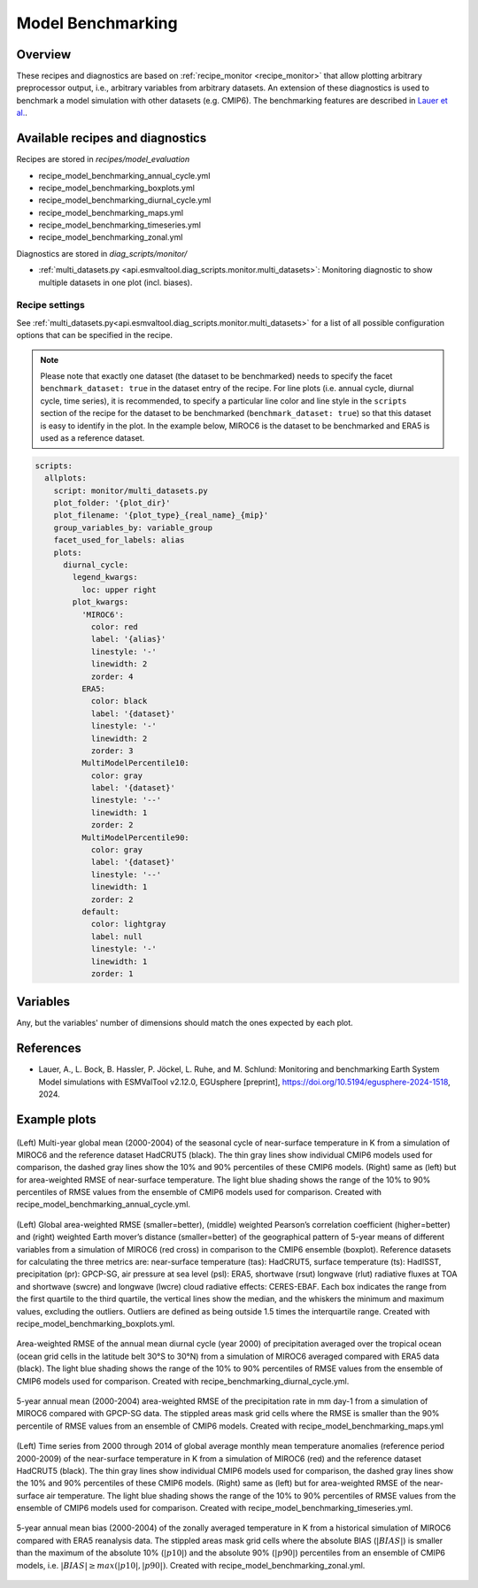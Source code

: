 .. _recipe_benchmarking:

Model Benchmarking
==================

Overview
--------

These recipes and diagnostics are based on :ref:`recipe_monitor <recipe_monitor>` that allow plotting arbitrary preprocessor output, i.e., arbitrary variables from arbitrary datasets. An extension of these diagnostics is used to benchmark a model simulation with other datasets (e.g. CMIP6). The benchmarking features are described in `Lauer et al.`_.

.. _`Lauer et al.`: https://doi.org/10.5194/egusphere-2024-1518

Available recipes and diagnostics
---------------------------------

Recipes are stored in `recipes/model_evaluation`

* recipe_model_benchmarking_annual_cycle.yml
* recipe_model_benchmarking_boxplots.yml
* recipe_model_benchmarking_diurnal_cycle.yml
* recipe_model_benchmarking_maps.yml
* recipe_model_benchmarking_timeseries.yml
* recipe_model_benchmarking_zonal.yml

Diagnostics are stored in `diag_scripts/monitor/`

* :ref:`multi_datasets.py
  <api.esmvaltool.diag_scripts.monitor.multi_datasets>`:
  Monitoring diagnostic to show multiple datasets in one plot (incl. biases).


Recipe settings
~~~~~~~~~~~~~~~

See :ref:`multi_datasets.py<api.esmvaltool.diag_scripts.monitor.multi_datasets>` for a list of all possible configuration options that can be specified in the recipe.

.. note::
   Please note that exactly one dataset (the dataset to be benchmarked) needs to specify the facet ``benchmark_dataset: true`` in the dataset entry of the recipe. For line plots (i.e. annual cycle, diurnal cycle, time series), it is recommended, to specify a particular line color and line style in the ``scripts`` section of the recipe for the dataset to be benchmarked (``benchmark_dataset: true``) so that this dataset is easy to identify in the plot. In the example below, MIROC6 is the dataset to be benchmarked and ERA5 is used as a reference dataset.

.. code-block:: yaml

   scripts:
     allplots:
       script: monitor/multi_datasets.py
       plot_folder: '{plot_dir}'
       plot_filename: '{plot_type}_{real_name}_{mip}'
       group_variables_by: variable_group
       facet_used_for_labels: alias
       plots:
         diurnal_cycle:
           legend_kwargs:
             loc: upper right
           plot_kwargs:
             'MIROC6':
               color: red
               label: '{alias}'
               linestyle: '-'
               linewidth: 2
               zorder: 4
             ERA5:
               color: black
               label: '{dataset}'
               linestyle: '-'
               linewidth: 2
               zorder: 3
             MultiModelPercentile10:
               color: gray
               label: '{dataset}'
               linestyle: '--'
               linewidth: 1
               zorder: 2
             MultiModelPercentile90:
               color: gray
               label: '{dataset}'
               linestyle: '--'
               linewidth: 1
               zorder: 2
             default:
               color: lightgray
               label: null
               linestyle: '-'
               linewidth: 1
               zorder: 1

Variables
---------

Any, but the variables' number of dimensions should match the ones expected by each plot.

References
----------

* Lauer, A., L. Bock, B. Hassler, P. Jöckel, L. Ruhe, and M. Schlund: Monitoring and benchmarking Earth
  System Model simulations with ESMValTool v2.12.0, EGUsphere [preprint], https://doi.org/10.5194/egusphere-2024-1518, 2024.

Example plots
-------------

.. _fig_benchmarking_annual_cycle:
.. figure::  /recipes/figures/benchmarking/annual_cycle.png
   :align:   center
   :width:   16cm

   (Left) Multi-year global mean (2000-2004) of the seasonal cycle of near-surface temperature
   in K from a simulation of MIROC6 and the reference dataset HadCRUT5 (black). The thin gray
   lines show individual CMIP6 models used for comparison, the dashed gray lines show the 10%
   and 90% percentiles of these CMIP6 models. (Right) same as (left) but for area-weighted RMSE
   of near-surface temperature. The light blue shading shows the range of the 10% to 90%
   percentiles of RMSE values from the ensemble of CMIP6 models used for comparison. Created
   with recipe_model_benchmarking_annual_cycle.yml.

.. _fig_benchmarking_boxplots:
.. figure::  /recipes/figures/benchmarking/boxplots.png
   :align:   center
   :width:   16cm

   (Left) Global area-weighted RMSE (smaller=better), (middle) weighted Pearson’s correlation
   coefficient (higher=better) and (right) weighted Earth mover’s distance (smaller=better) of
   the geographical pattern of 5-year means of different variables from a simulation of MIROC6
   (red cross) in comparison to the CMIP6 ensemble (boxplot). Reference datasets for calculating
   the three metrics are: near-surface temperature (tas): HadCRUT5, surface temperature (ts):
   HadISST, precipitation (pr): GPCP-SG, air pressure at sea level (psl): ERA5, shortwave (rsut)
   longwave (rlut) radiative fluxes at TOA and shortwave (swcre) and longwave (lwcre) cloud
   radiative effects: CERES-EBAF. Each box indicates the range from the first quartile to the
   third quartile, the vertical lines show the median, and the whiskers the minimum and maximum
   values, excluding the outliers. Outliers are defined as being outside 1.5 times the
   interquartile range. Created with recipe_model_benchmarking_boxplots.yml.

.. _fig_benchmarking_diurn_cycle:
.. figure::  /recipes/figures/benchmarking/diurnal_cycle.png
   :align:   center
   :width:   10cm

   Area-weighted RMSE of the annual mean diurnal cycle (year 2000) of precipitation averaged over
   the tropical ocean (ocean grid cells in the latitude belt 30°S to 30°N) from a simulation of
   MIROC6 averaged compared with ERA5 data (black). The light blue shading shows the range of the
   10% to 90% percentiles of RMSE values from the ensemble of CMIP6 models used for comparison.
   Created with recipe_benchmarking_diurnal_cycle.yml.

.. _fig_benchmarking_map:
.. figure::  /recipes/figures/benchmarking/map.png
   :align:   center
   :width:   10cm

   5-year annual mean (2000-2004) area-weighted RMSE of the precipitation rate in mm day-1 from a
   simulation of MIROC6 compared with GPCP-SG data. The stippled areas mask grid cells where the
   RMSE is smaller than the 90% percentile of RMSE values from an ensemble of CMIP6 models.
   Created with recipe_model_benchmarking_maps.yml

.. _fig_benchmarking_timeseries:
.. figure::  /recipes/figures/benchmarking/timeseries.png
   :align:   center
   :width:   16cm

   (Left) Time series from 2000 through 2014 of global average monthly mean temperature anomalies
   (reference period 2000-2009) of the near-surface temperature in K from a simulation of MIROC6
   (red) and the reference dataset HadCRUT5 (black). The thin gray lines show individual CMIP6
   models used for comparison, the dashed gray lines show the 10% and 90% percentiles of these
   CMIP6 models. (Right) same as (left) but for area-weighted RMSE of the near-surface air
   temperature. The light blue shading shows the range of the 10% to 90% percentiles of RMSE
   values from the ensemble of CMIP6 models used for comparison. Created with
   recipe_model_benchmarking_timeseries.yml.

.. _fig_benchmarking_zonal:
.. figure::  /recipes/figures/benchmarking/zonal.png
   :align:   center
   :width:   10cm

   5-year annual mean bias (2000-2004) of the zonally averaged temperature in K from a historical
   simulation of MIROC6 compared with ERA5 reanalysis data. The stippled areas mask grid cells
   where the absolute BIAS (:math:`|BIAS|`) is smaller than the maximum of the absolute 10%
   (:math:`|p10|`) and the absolute 90% (:math:`|p90|`) percentiles from an ensemble of CMIP6
   models, i.e. :math:`|BIAS| \geq max( |p10|, |p90|)`. Created with
   recipe_model_benchmarking_zonal.yml.
